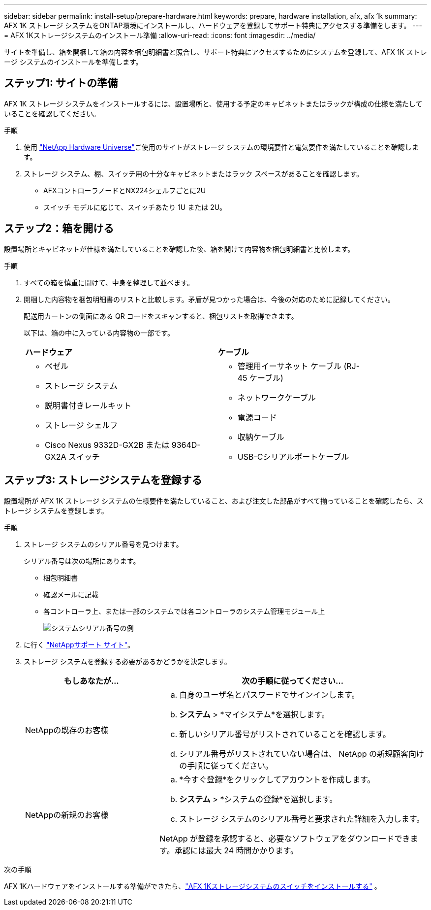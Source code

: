---
sidebar: sidebar 
permalink: install-setup/prepare-hardware.html 
keywords: prepare, hardware installation, afx, afx 1k 
summary: AFX 1K ストレージ システムをONTAP環境にインストールし、ハードウェアを登録してサポート特典にアクセスする準備をします。 
---
= AFX 1Kストレージシステムのインストール準備
:allow-uri-read: 
:icons: font
:imagesdir: ../media/


[role="lead"]
サイトを準備し、箱を開梱して箱の内容を梱包明細書と照合し、サポート特典にアクセスするためにシステムを登録して、AFX 1K ストレージ システムのインストールを準備します。



== ステップ1: サイトの準備

AFX 1K ストレージ システムをインストールするには、設置場所と、使用する予定のキャビネットまたはラックが構成の仕様を満たしていることを確認してください。

.手順
. 使用 https://hwu.netapp.com["NetApp Hardware Universe"^]ご使用のサイトがストレージ システムの環境要件と電気要件を満たしていることを確認します。
. ストレージ システム、棚、スイッチ用の十分なキャビネットまたはラック スペースがあることを確認します。
+
** AFXコントローラノードとNX224シェルフごとに2U
** スイッチ モデルに応じて、スイッチあたり 1U または 2U。






== ステップ2：箱を開ける

設置場所とキャビネットが仕様を満たしていることを確認した後、箱を開けて内容物を梱包明細書と比較します。

.手順
. すべての箱を慎重に開けて、中身を整理して並べます。
. 開梱した内容物を梱包明細書のリストと比較します。矛盾が見つかった場合は、今後の対応のために記録してください。
+
配送用カートンの側面にある QR コードをスキャンすると、梱包リストを取得できます。

+
以下は、箱の中に入っている内容物の一部です。

+
[cols="12,9,4"]
|===


| *ハードウェア* | *ケーブル* |  


 a| 
** ベゼル
** ストレージ システム
** 説明書付きレールキット
** ストレージ シェルフ
** Cisco Nexus 9332D-GX2B または 9364D-GX2A スイッチ

 a| 
** 管理用イーサネット ケーブル (RJ-45 ケーブル)
** ネットワークケーブル
** 電源コード
** 収納ケーブル
** USB-Cシリアルポートケーブル

|  
|===




== ステップ3: ストレージシステムを登録する

設置場所が AFX 1K ストレージ システムの仕様要件を満たしていること、および注文した部品がすべて揃っていることを確認したら、ストレージ システムを登録します。

.手順
. ストレージ システムのシリアル番号を見つけます。
+
シリアル番号は次の場所にあります。

+
** 梱包明細書
** 確認メールに記載
** 各コントローラ上、または一部のシステムでは各コントローラのシステム管理モジュール上
+
image::../media/drw_ssn_label.svg[システムシリアル番号の例]



. に行く http://mysupport.netapp.com/["NetAppサポート サイト"^]。
. ストレージ システムを登録する必要があるかどうかを決定します。
+
[cols="1a,2a"]
|===
| もしあなたが... | 次の手順に従ってください... 


 a| 
NetAppの既存のお客様
 a| 
.. 自身のユーザ名とパスワードでサインインします。
.. *システム* > *マイシステム*を選択します。
.. 新しいシリアル番号がリストされていることを確認します。
.. シリアル番号がリストされていない場合は、 NetApp の新規顧客向けの手順に従ってください。




 a| 
NetAppの新規のお客様
 a| 
.. *今すぐ登録*をクリックしてアカウントを作成します。
.. *システム* > *システムの登録*を選択します。
.. ストレージ システムのシリアル番号と要求された詳細を入力します。


NetApp が登録を承認すると、必要なソフトウェアをダウンロードできます。承認には最大 24 時間かかります。

|===


.次の手順
AFX 1Kハードウェアをインストールする準備ができたら、link:install-switches.html["AFX 1Kストレージシステムのスイッチをインストールする"] 。
